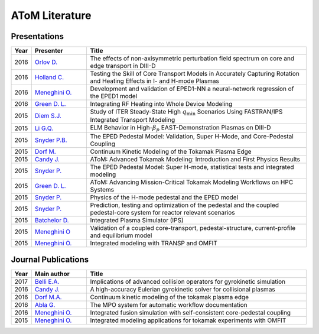 AToM Literature
===============

~~~~~~~~~~~~~
Presentations
~~~~~~~~~~~~~

.. list-table::
   :widths: 5, 15, 60
   :header-rows: 1

   * - Year
     - Presenter
     - Title
   * - 2016
     - `Orlov D. <http://www-internal.psfc.mit.edu/TTF2016/posters/posters.html>`_
     - The effects of non-axisymmetric perturbation field spectrum on core and edge transport in DIII-D
   * - 2016
     - `Holland C. <http://www-internal.psfc.mit.edu/TTF2016/posters/posters.html>`_
     - Testing the Skill of Core Transport Models in Accurately Capturing Rotation and Heating Effects in I- and H-mode Plasmas
   * - 2016
     - `Meneghini O. <https://www.iter.org/org/team/fst/itpa/ios>`_
     - Development and validation of EPED1-NN a neural-network regression of the EPED1 model
   * - 2016
     - `Green D. L. <https://fusion.gat.com/theory-wiki/images/6/6b/Green-poster.pdf>`_
     - Integrating RF Heating into Whole Device Modeling
   * - 2015
     - `Diem S.J. <http://adsabs.harvard.edu/abs/2015APS..DPPPP2117D>`_
     - Study of ITER Steady-State High :math:`{q_\mathrm{min}}` Scenarios Using FASTRAN/IPS Integrated Transport Modeling
   * - 2015
     - `Li G.Q. <http://adsabs.harvard.edu/abs/2015APS..DPPJP2083L>`_
     - ELM Behavior in High-:math:`{\beta_p}` EAST-Demonstration Plasmas on DIII-D
   * - 2015
     - `Snyder P.B. <http://meetings.aps.org/Meeting/DPP15/Session/TP12.90>`_
     - The EPED Pedestal Model: Validation, Super H-Mode, and Core-Pedestal Coupling
   * - 2015
     - `Dorf M. <http://meetings.aps.org/Meeting/DPP15/Event/251781>`_
     - Continuum Kinetic Modeling of the Tokamak Plasma Edge
   * - 2015
     - `Candy J. <https://www.orau.gov/scidac3pi2015/presentations/ThursdayPM/11_Candy-AToM-Advanced_Tokamak_Modeling.pdf>`_
     - AToM: Advanced Tokamak Modeling: Introduction and First Physics Results
   * - 2015
     - `Snyder P. <http://www-internal.psfc.mit.edu/TTF2015/index.html>`_
     - The EPED Pedestal Model: Super H-mode, statistical tests and integrated modeling
   * - 2015
     - `Green D. L. <https://fusion.gat.com/theory-wiki/images/0/04/AToM_-_Advancing_Mission-Critical_Tokamak_Modeling_Workflows_on_HPC_Systems.pdf>`_
     - AToM: Advancing Mission-Critical Tokamak Modeling Workflows on HPC Systems
   * - 2015
     - `Snyder P. <https://scholar.google.com/>`_
     - Physics of the H-mode pedestal and the EPED model
   * - 2015
     - `Snyder P. <https://scholar.google.com/>`_
     - Prediction, testing and optimization of the pedestal and the coupled pedestal-core system for reactor relevant scenarios
   * - 2015
     - `Batchelor D. <http://nstx.pppl.gov/DragNDrop/Scientific_Conferences/TUG2015/Presentations/TRANSP_users_group_2015_Batchelor.pdf>`_
     - Integrated Plasma Simulator (IPS)
   * - 2015
     - `Meneghini O <https://fusion.gat.com/theory-wiki/images/2/2c/APS_meneghini_2015.pdf>`_
     - Validation of a coupled core-transport, pedestal-structure, current-profile and equilibrium model
   * - 2015
     - `Meneghini O. <http://nstx.pppl.gov/DragNDrop/Scientific_Conferences/TUG2015/Presentations/meneghini_TRANSP_user_group_2015.pdf>`_
     - Integrated modeling with TRANSP and OMFIT

~~~~~~~~~~~~~~~~~~~~
Journal Publications
~~~~~~~~~~~~~~~~~~~~

.. list-table::
   :widths: 5, 15, 60
   :header-rows: 1

   * - Year
     - Main author
     - Title
   * - 2017
     - `Belli E.A. <http://iopscience.iop.org/0029-5515/57/11/116053>`_
     - Implications of advanced collision operators for gyrokinetic simulation
   * - 2016
     - `Candy J. <http://www.sciencedirect.com/science/article/pii/S0021999116303400>`_
     - A high-accuracy Eulerian gyrokinetic solver for collisional plasmas
   * - 2016
     - `Dorf M.A. <http://scitation.aip.org/content/aip/journal/pop/23/5/10.1063/1.4943106>`_
     - Continuum kinetic modeling of the tokamak plasma edge
   * - 2016
     - `Abla G. <http://www.sciencedirect.com/science/article/pii/S0920379616303143>`_
     - The MPO system for automatic workflow documentation
   * - 2016
     - `Meneghini O. <http://scitation.aip.org/content/aip/journal/pop/23/4/10.1063/1.4947204>`_
     - Integrated fusion simulation with self-consistent core-pedestal coupling
   * - 2015
     - `Meneghini O. <http://stacks.iop.org/0029-5515/55/i=8/a=083008>`_
     - Integrated modeling applications for tokamak experiments with OMFIT
